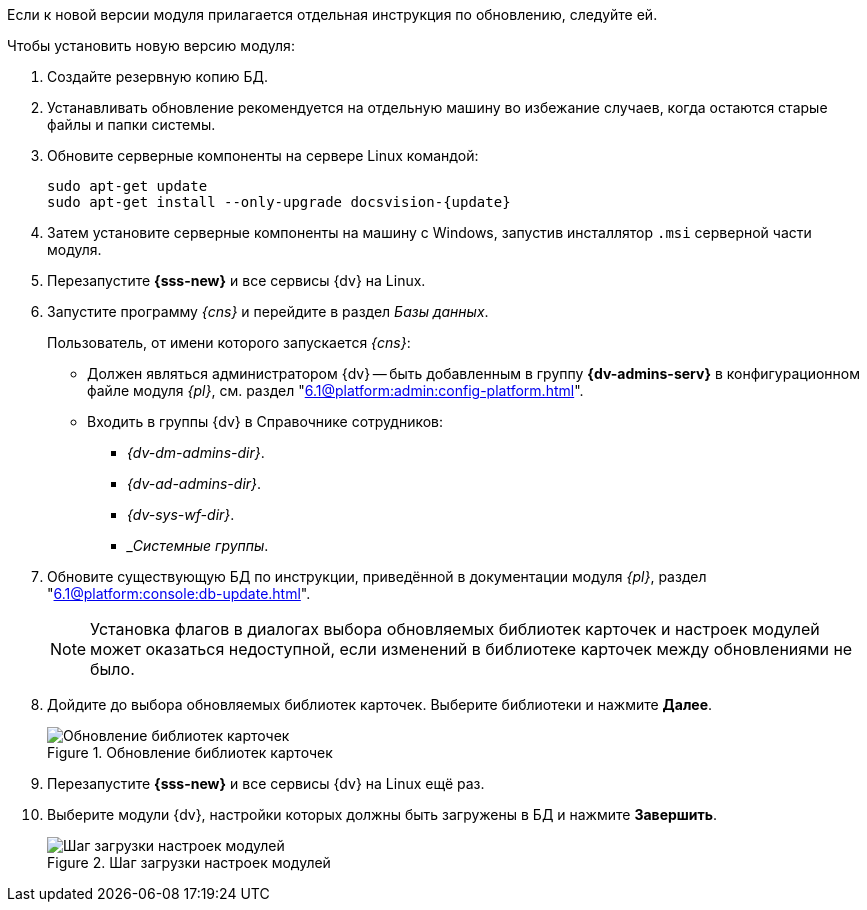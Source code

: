 // tag::noimage[]
// tag::bare-minimum[]
Если к новой версии модуля прилагается отдельная инструкция по обновлению, следуйте ей.

.Чтобы установить новую версию модуля:
// end::bare-minimum[]
. Создайте резервную копию БД.
// . Остановите сервис `dvappserver` все сервисы {dv}. Также остановите экземпляры Службы {ws} и все сервисы в кластере {dv} или СУБП, если таковые используются.
// tag::bare-minimum[]
. Устанавливать обновление рекомендуется на отдельную машину во избежание случаев, когда остаются старые файлы и папки системы.
. Обновите серверные компоненты на сервере Linux командой:
+
[source,subs=attributes]
----
sudo apt-get update
sudo apt-get install --only-upgrade docsvision-{update}
----
+
// tag::config[]
ifdef::is-service[]
. На сервере Linux при обновлении сервиса будет предложено перезаписать текущий конфигурационный файл `appsettings.json`. Доступные варианты:
+
* Перезаписать текущий конфигурационный файл `appsettings.json`.
** Текущий файл будет перезаписан стандартным, все выполненные настройки будут сохранены в файле `appsettings.json.dpkg-old`. Существующие настройки, включая псевдонимы и строки подключения к БД, потребуется перенести в новый файл `appsettings.json`.
* Сохранить текущий `appsettings.json`.
** Все выполненные настройки останутся без изменений, стандартный файл конфигурации будет сохранён как `appsettings.json.dpkg-dist`.
* Показать различия между версиями.
** В окне командной строки будут отображены отличия между старой и новой версией. Знаком `+` обозначаются добавленные строки, знаком `-` обозначаются удалённые строки.
* Запустить оболочку командной строки для проверки ситуации.
** Возвращает в окно командной строки, дальнейшие действия зависят от администратора.
// end::config[]
endif::[]
// end::bare-minimum[]
+
ifndef::mancons[]
. Затем установите серверные компоненты на машину с Windows, запустив инсталлятор `.msi` серверной части модуля.
endif::[]
+
. Перезапустите *{sss-new}* и все сервисы {dv} на Linux.
+
. Запустите программу _{cns}_ и перейдите в раздел _Базы данных_.
+
****
Пользователь, от имени которого запускается _{cns}_:

* Должен являться администратором {dv} -- быть добавленным в группу *{dv-admins-serv}* в конфигурационном файле модуля _{pl}_, см. раздел "xref:6.1@platform:admin:config-platform.adoc[]".
* Входить в группы {dv} в Справочнике сотрудников:
+
- _{dv-dm-admins-dir}_.
- _{dv-ad-admins-dir}_.
- _{dv-sys-wf-dir}_.
- __Системные группы_.
****
+
. Обновите существующую БД по инструкции, приведённой в документации модуля _{pl}_, раздел "xref:6.1@platform:console:db-update.adoc[]".
+
NOTE: Установка флагов в диалогах выбора обновляемых библиотек карточек и настроек модулей может оказаться недоступной, если изменений в библиотеке карточек между обновлениями не было.
ifndef::nolibs[]
+
. Дойдите до выбора обновляемых библиотек карточек. Выберите библиотеки и нажмите *Далее*.
+
.Обновление библиотек карточек
image::6.1@platform:admin:db-update-libs.png[Обновление библиотек карточек]
+
. Перезапустите *{sss-new}* и все сервисы {dv} на Linux ещё раз.
. Выберите модули {dv}, настройки которых должны быть загружены в БД и нажмите *Завершить*.
endif::nolibs[]
+
// end::noimage[]
.Шаг загрузки настроек модулей
image::6.1@platform:admin:db-create-modules.png[Шаг загрузки настроек модулей]
